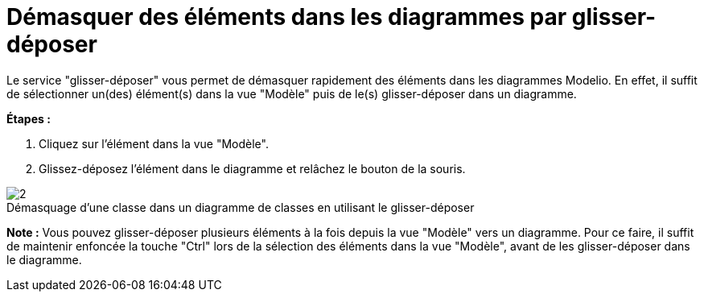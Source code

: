 // Disable all captions for figures.
:!figure-caption:
// Path to the stylesheet files
:stylesdir: .

[[Démasquer-des-éléments-dans-les-diagrammes-par-glisser-déposer]]

[[démasquer-des-éléments-dans-les-diagrammes-par-glisser-déposer]]
= Démasquer des éléments dans les diagrammes par glisser-déposer

Le service "glisser-déposer" vous permet de démasquer rapidement des éléments dans les diagrammes Modelio. En effet, il suffit de sélectionner un(des) élément(s) dans la vue "Modèle" puis de le(s) glisser-déposer dans un diagramme.

*Étapes :*

1. Cliquez sur l'élément dans la vue "Modèle".
2. Glissez-déposez l'élément dans le diagramme et relâchez le bouton de la souris.

.Démasquage d'une classe dans un diagramme de classes en utilisant le glisser-déposer
image::images/Modeler-_modeler_building_models_creating_elements_dragdrop_DiagDragDrop.png[2]

*Note :* Vous pouvez glisser-déposer plusieurs éléments à la fois depuis la vue "Modèle" vers un diagramme. Pour ce faire, il suffit de maintenir enfoncée la touche "Ctrl" lors de la sélection des éléments dans la vue "Modèle", avant de les glisser-déposer dans le diagramme.


